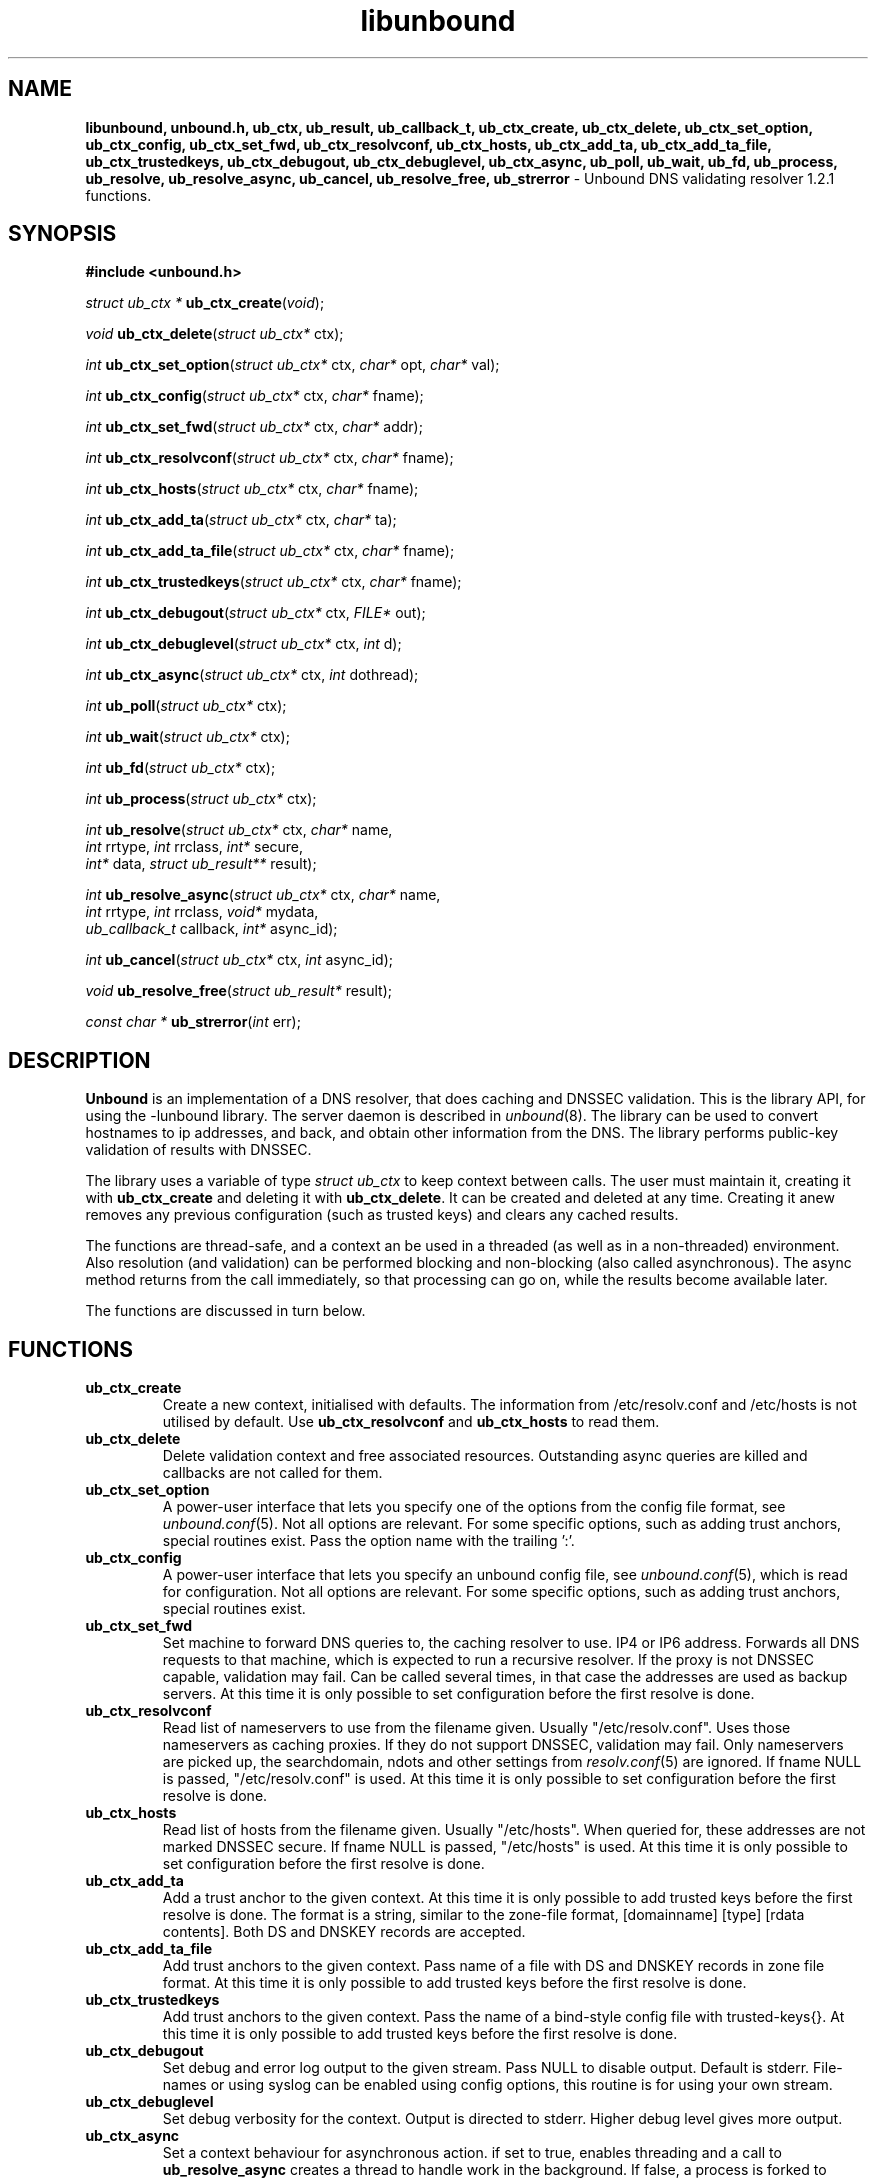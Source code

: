 .TH "libunbound" "3" "Feb 10, 2009" "NLnet Labs" "unbound 1.2.1"
.\"
.\" libunbound.3 -- unbound library functions manual
.\"
.\" Copyright (c) 2007, NLnet Labs. All rights reserved.
.\"
.\" See LICENSE for the license.
.\"
.\"
.SH "NAME"
.LP
.B libunbound,
.B unbound.h,
.B ub_ctx,
.B ub_result,
.B ub_callback_t,
.B ub_ctx_create,
.B ub_ctx_delete,
.B ub_ctx_set_option,
.B ub_ctx_config,
.B ub_ctx_set_fwd,
.B ub_ctx_resolvconf,
.B ub_ctx_hosts,
.B ub_ctx_add_ta,
.B ub_ctx_add_ta_file,
.B ub_ctx_trustedkeys,
.B ub_ctx_debugout,
.B ub_ctx_debuglevel,
.B ub_ctx_async,
.B ub_poll,
.B ub_wait,
.B ub_fd,
.B ub_process,
.B ub_resolve,
.B ub_resolve_async,
.B ub_cancel,
.B ub_resolve_free,
.B ub_strerror
\- Unbound DNS validating resolver 1.2.1 functions.
.SH "SYNOPSIS"
.LP
.B #include <unbound.h>
.LP
\fIstruct ub_ctx *\fR
\fBub_ctx_create\fR(\fIvoid\fR);
.LP
\fIvoid\fR
\fBub_ctx_delete\fR(\fIstruct ub_ctx*\fR ctx);
.LP
\fIint\fR
\fBub_ctx_set_option\fR(\fIstruct ub_ctx*\fR ctx, \fIchar*\fR opt, \fIchar*\fR val);
.LP
\fIint\fR
\fBub_ctx_config\fR(\fIstruct ub_ctx*\fR ctx, \fIchar*\fR fname);
.LP
\fIint\fR
\fBub_ctx_set_fwd\fR(\fIstruct ub_ctx*\fR ctx, \fIchar*\fR addr);
.LP
\fIint\fR
\fBub_ctx_resolvconf\fR(\fIstruct ub_ctx*\fR ctx, \fIchar*\fR fname);
.LP
\fIint\fR
\fBub_ctx_hosts\fR(\fIstruct ub_ctx*\fR ctx, \fIchar*\fR fname);
.LP
\fIint\fR
\fBub_ctx_add_ta\fR(\fIstruct ub_ctx*\fR ctx, \fIchar*\fR ta);
.LP
\fIint\fR
\fBub_ctx_add_ta_file\fR(\fIstruct ub_ctx*\fR ctx, \fIchar*\fR fname);
.LP
\fIint\fR
\fBub_ctx_trustedkeys\fR(\fIstruct ub_ctx*\fR ctx, \fIchar*\fR fname);
.LP
\fIint\fR
\fBub_ctx_debugout\fR(\fIstruct ub_ctx*\fR ctx, \fIFILE*\fR out);
.LP
\fIint\fR
\fBub_ctx_debuglevel\fR(\fIstruct ub_ctx*\fR ctx, \fIint\fR d);
.LP
\fIint\fR
\fBub_ctx_async\fR(\fIstruct ub_ctx*\fR ctx, \fIint\fR dothread);
.LP
\fIint\fR
\fBub_poll\fR(\fIstruct ub_ctx*\fR ctx);
.LP
\fIint\fR
\fBub_wait\fR(\fIstruct ub_ctx*\fR ctx);
.LP
\fIint\fR
\fBub_fd\fR(\fIstruct ub_ctx*\fR ctx);
.LP
\fIint\fR
\fBub_process\fR(\fIstruct ub_ctx*\fR ctx);
.LP
\fIint\fR
\fBub_resolve\fR(\fIstruct ub_ctx*\fR ctx, \fIchar*\fR name, 
.br
           \fIint\fR rrtype, \fIint\fR rrclass, \fIint*\fR secure, 
.br
           \fIint*\fR data, \fIstruct ub_result**\fR result);
.LP
\fIint\fR
\fBub_resolve_async\fR(\fIstruct ub_ctx*\fR ctx, \fIchar*\fR name, 
.br
                 \fIint\fR rrtype, \fIint\fR rrclass, \fIvoid*\fR mydata, 
.br
                 \fIub_callback_t\fR callback, \fIint*\fR async_id);
.LP
\fIint\fR
\fBub_cancel\fR(\fIstruct ub_ctx*\fR ctx, \fIint\fR async_id);
.LP
\fIvoid\fR
\fBub_resolve_free\fR(\fIstruct ub_result*\fR result);
.LP
\fIconst char *\fR
\fBub_strerror\fR(\fIint\fR err);
.SH "DESCRIPTION"
.LP
.B Unbound 
is an implementation of a DNS resolver, that does caching and 
DNSSEC validation. This is the library API, for using the \-lunbound library.
The server daemon is described in \fIunbound\fR(8).
The library can be used to convert hostnames to ip addresses, and back,
and obtain other information from the DNS. The library performs public\-key
validation of results with DNSSEC.
.P
The library uses a variable of type \fIstruct ub_ctx\fR to keep context
between calls. The user must maintain it, creating it with
.B ub_ctx_create
and deleting it with
.B ub_ctx_delete\fR.
It can be created and deleted at any time. Creating it anew removes any 
previous configuration (such as trusted keys) and clears any cached results.
.P
The functions are thread\-safe, and a context an be used in a threaded (as 
well as in a non\-threaded) environment. Also resolution (and validation) 
can be performed blocking and non\-blocking (also called asynchronous). 
The async method returns from the call immediately, so that processing 
can go on, while the results become available later. 
.P
The functions are discussed in turn below.
.SH "FUNCTIONS"
.TP 
.B ub_ctx_create
Create a new context, initialised with defaults.
The information from /etc/resolv.conf and /etc/hosts is not utilised 
by default. Use 
.B ub_ctx_resolvconf
and
.B ub_ctx_hosts
to read them.
.TP
.B ub_ctx_delete
Delete validation context and free associated resources.
Outstanding async queries are killed and callbacks are not called for them.
.TP
.B ub_ctx_set_option
A power\-user interface that lets you specify one of the options from the
config file format, see \fIunbound.conf\fR(5). Not all options are
relevant. For some specific options, such as adding trust anchors, special
routines exist. Pass the option name with the trailing ':'.
.TP
.B ub_ctx_config
A power\-user interface that lets you specify an unbound config file, see
\fIunbound.conf\fR(5), which is read for configuration. Not all options are
relevant. For some specific options, such as adding trust anchors, special
routines exist.
.TP
.B ub_ctx_set_fwd
Set machine to forward DNS queries to, the caching resolver to use. 
IP4 or IP6 address. Forwards all DNS requests to that machine, which 
is expected to run a recursive resolver. If the proxy is not 
DNSSEC capable, validation may fail. Can be called several times, in 
that case the addresses are used as backup servers.
At this time it is only possible to set configuration before the
first resolve is done.
.TP
.B ub_ctx_resolvconf
Read list of nameservers to use from the filename given.
Usually "/etc/resolv.conf". Uses those nameservers as caching proxies.
If they do not support DNSSEC, validation may fail.
Only nameservers are picked up, the searchdomain, ndots and other
settings from \fIresolv.conf\fR(5) are ignored.
If fname NULL is passed, "/etc/resolv.conf" is used.
At this time it is only possible to set configuration before the
first resolve is done.
.TP
.B ub_ctx_hosts
Read list of hosts from the filename given.
Usually "/etc/hosts". When queried for, these addresses are not marked 
DNSSEC secure. If fname NULL is passed, "/etc/hosts" is used.
At this time it is only possible to set configuration before the
first resolve is done.
.TP
.B
ub_ctx_add_ta
Add a trust anchor to the given context.
At this time it is only possible to add trusted keys before the
first resolve is done.
The format is a string, similar to the zone-file format,
[domainname] [type] [rdata contents]. Both DS and DNSKEY records are accepted.
.TP
.B ub_ctx_add_ta_file
Add trust anchors to the given context.
Pass name of a file with DS and DNSKEY records in zone file format.
At this time it is only possible to add trusted keys before the
first resolve is done.
.TP
.B ub_ctx_trustedkeys
Add trust anchors to the given context.
Pass the name of a bind-style config file with trusted-keys{}.
At this time it is only possible to add trusted keys before the
first resolve is done.
.TP
.B ub_ctx_debugout
Set debug and error log output to the given stream. Pass NULL to disable
output. Default is stderr. File-names or using syslog can be enabled
using config options, this routine is for using your own stream.
.TP
.B ub_ctx_debuglevel
Set debug verbosity for the context. Output is directed to stderr.
Higher debug level gives more output.
.TP
.B ub_ctx_async
Set a context behaviour for asynchronous action.
if set to true, enables threading and a call to 
.B ub_resolve_async 
creates a thread to handle work in the background.
If false, a process is forked to handle work in the background.
Changes to this setting after 
.B ub_resolve_async 
calls have been made have no effect (delete and re\-create the context 
to change).
.TP
.B ub_poll
Poll a context to see if it has any new results.
Do not poll in a loop, instead extract the fd below to poll for readiness,
and then check, or wait using the wait routine.
Returns 0 if nothing to read, or nonzero if a result is available.
If nonzero, call 
.B ub_process 
to do callbacks.
.TP
.B ub_wait
Wait for a context to finish with results. Calls 
.B ub_process 
after the wait for you. After the wait, there are no more outstanding 
asynchronous queries.
.TP
.B ub_fd
Get file descriptor. Wait for it to become readable, at this point
answers are returned from the asynchronous validating resolver.
Then call the \fBub_process\fR to continue processing.
.TP
.B ub_process
Call this routine to continue processing results from the validating
resolver (when the fd becomes readable).
Will perform necessary callbacks.
.TP
.B ub_resolve
Perform resolution and validation of the target name.
The name is a domain name in a zero terminated text string.
The rrtype and rrclass are DNS type and class codes.
The value secure returns true if the answer validated securely.
The value data returns true if there was data.
The result structure is newly allocated with the resulting data.
.TP
.B ub_resolve_async
Perform asynchronous resolution and validation of the target name.
Arguments mean the same as for \fBub_resolve\fR except no
data is returned immediately, instead a callback is called later.
The callback receives a copy of the mydata pointer, that you can use to pass
information to the callback. The callback type is a function pointer to
a function declared as
.IP
void my_callback_function(void* my_arg, int err, 
.br
                  struct ub_result* result);
.IP
The async_id is returned so you can (at your option) decide to track it
and cancel the request if needed.
.TP
.B ub_cancel
Cancel an async query in progress.
.TP
.B ub_resolve_free
Free struct ub_result contents after use.
.TP
.B ub_strerror
Convert error value from one of the unbound library functions 
to a human readable string.
.SH "RESULT DATA STRUCTURE"
.LP
The result of the DNS resolution and validation is returned as 
\fIstruct ub_result\fR. The result structure contains the following entries.
.P
.nf
	struct ub_result {
		char* qname; /* text string, original question */
		int qtype;   /* type code asked for */
		int qclass;  /* class code asked for */
		char** data; /* array of rdata items, NULL terminated*/
		int* len;    /* array with lengths of rdata items */
		char* canonname; /* canonical name of result */
		int rcode;   /* additional error code in case of no data */
		void* answer_packet; /* full network format answer packet */
		int answer_len; /* length of packet in octets */
		int havedata; /* true if there is data */
		int nxdomain; /* true if nodata because name does not exist */
		int secure;  /* true if result is secure */
		int bogus;   /* true if a security failure happened */
	};
.fi
.P
If both secure and bogus are false, security was not enabled for the 
domain of the query.
.SH "RETURN VALUES"
Many routines return an error code. The value 0 (zero) denotes no error
happened. Other values can be passed to
.B ub_strerror
to obtain a readable error string.
.B ub_strerror
returns a zero terminated string.
.B ub_ctx_create
returns NULL on an error (a malloc failure).
.B ub_poll
returns true if some information may be available, false otherwise.
.B ub_fd
returns a file descriptor or -1 on error.
.SH "SEE ALSO"
\fIunbound.conf\fR(5), 
\fIunbound\fR(8).
.SH "AUTHORS"
.B Unbound
developers are mentioned in the CREDITS file in the distribution.
